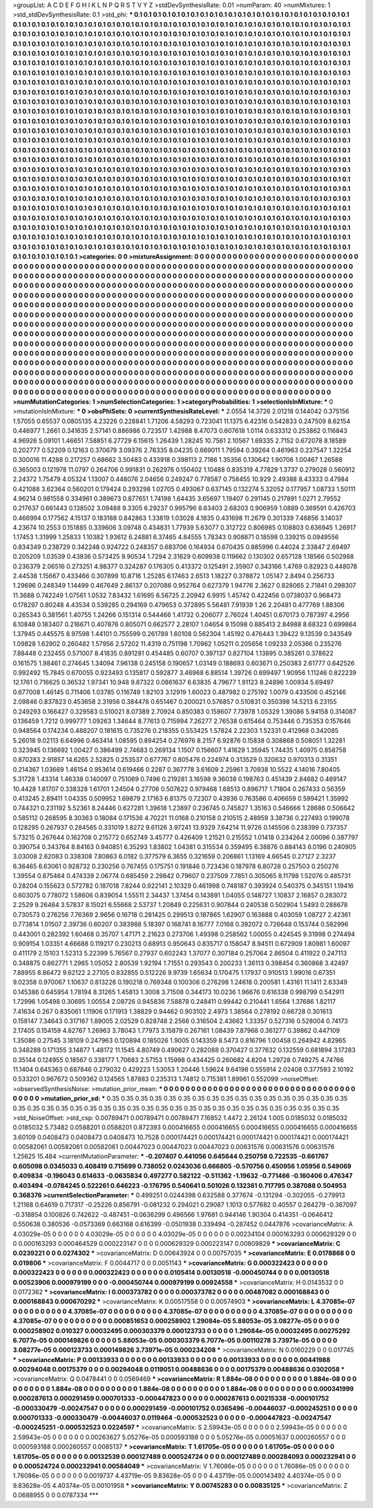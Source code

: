 >groupList:
A C D E F G H I K L
N P Q R S T V Y Z 
>stdDevSynthesisRate:
0.01 
>numParam:
40
>numMixtures:
1
>std_stdDevSynthesisRate:
0.1
>std_phi:
***
0.1 0.1 0.1 0.1 0.1 0.1 0.1 0.1 0.1 0.1
0.1 0.1 0.1 0.1 0.1 0.1 0.1 0.1 0.1 0.1
0.1 0.1 0.1 0.1 0.1 0.1 0.1 0.1 0.1 0.1
0.1 0.1 0.1 0.1 0.1 0.1 0.1 0.1 0.1 0.1
0.1 0.1 0.1 0.1 0.1 0.1 0.1 0.1 0.1 0.1
0.1 0.1 0.1 0.1 0.1 0.1 0.1 0.1 0.1 0.1
0.1 0.1 0.1 0.1 0.1 0.1 0.1 0.1 0.1 0.1
0.1 0.1 0.1 0.1 0.1 0.1 0.1 0.1 0.1 0.1
0.1 0.1 0.1 0.1 0.1 0.1 0.1 0.1 0.1 0.1
0.1 0.1 0.1 0.1 0.1 0.1 0.1 0.1 0.1 0.1
0.1 0.1 0.1 0.1 0.1 0.1 0.1 0.1 0.1 0.1
0.1 0.1 0.1 0.1 0.1 0.1 0.1 0.1 0.1 0.1
0.1 0.1 0.1 0.1 0.1 0.1 0.1 0.1 0.1 0.1
0.1 0.1 0.1 0.1 0.1 0.1 0.1 0.1 0.1 0.1
0.1 0.1 0.1 0.1 0.1 0.1 0.1 0.1 0.1 0.1
0.1 0.1 0.1 0.1 0.1 0.1 0.1 0.1 0.1 0.1
0.1 0.1 0.1 0.1 0.1 0.1 0.1 0.1 0.1 0.1
0.1 0.1 0.1 0.1 0.1 0.1 0.1 0.1 0.1 0.1
0.1 0.1 0.1 0.1 0.1 0.1 0.1 0.1 0.1 0.1
0.1 0.1 0.1 0.1 0.1 0.1 0.1 0.1 0.1 0.1
0.1 0.1 0.1 0.1 0.1 0.1 0.1 0.1 0.1 0.1
0.1 0.1 0.1 0.1 0.1 0.1 0.1 0.1 0.1 0.1
0.1 0.1 0.1 0.1 0.1 0.1 0.1 0.1 0.1 0.1
0.1 0.1 0.1 0.1 0.1 0.1 0.1 0.1 0.1 0.1
0.1 0.1 0.1 0.1 0.1 0.1 0.1 0.1 0.1 0.1
0.1 0.1 0.1 0.1 0.1 0.1 0.1 0.1 0.1 0.1
0.1 0.1 0.1 0.1 0.1 0.1 0.1 0.1 0.1 0.1
0.1 0.1 0.1 0.1 0.1 0.1 0.1 0.1 0.1 0.1
0.1 0.1 0.1 0.1 0.1 0.1 0.1 0.1 0.1 0.1
0.1 0.1 0.1 0.1 0.1 0.1 0.1 0.1 0.1 0.1
0.1 0.1 0.1 0.1 0.1 0.1 0.1 0.1 0.1 0.1
0.1 0.1 0.1 0.1 0.1 0.1 0.1 0.1 0.1 0.1
0.1 0.1 0.1 0.1 0.1 0.1 0.1 0.1 0.1 0.1
0.1 0.1 0.1 0.1 0.1 0.1 0.1 0.1 0.1 0.1
0.1 0.1 0.1 0.1 0.1 0.1 0.1 0.1 0.1 0.1
0.1 0.1 0.1 0.1 0.1 0.1 0.1 0.1 0.1 0.1
0.1 0.1 0.1 0.1 0.1 0.1 0.1 0.1 0.1 0.1
0.1 0.1 0.1 0.1 0.1 0.1 0.1 0.1 0.1 0.1
0.1 0.1 0.1 0.1 0.1 0.1 0.1 0.1 0.1 0.1
0.1 0.1 0.1 0.1 0.1 0.1 0.1 0.1 0.1 0.1
0.1 0.1 0.1 0.1 0.1 0.1 0.1 0.1 0.1 0.1
0.1 0.1 0.1 0.1 0.1 0.1 0.1 0.1 0.1 0.1
0.1 0.1 0.1 0.1 0.1 0.1 0.1 0.1 0.1 0.1
0.1 0.1 0.1 0.1 0.1 0.1 0.1 0.1 0.1 0.1
0.1 0.1 0.1 0.1 0.1 0.1 0.1 0.1 0.1 0.1
0.1 0.1 0.1 0.1 0.1 0.1 0.1 0.1 0.1 0.1
0.1 0.1 0.1 0.1 0.1 0.1 0.1 0.1 0.1 0.1
0.1 0.1 0.1 0.1 0.1 0.1 0.1 0.1 0.1 0.1
0.1 0.1 0.1 0.1 0.1 0.1 0.1 0.1 0.1 0.1
0.1 0.1 0.1 0.1 0.1 0.1 0.1 0.1 0.1 0.1
0.1 0.1 0.1 0.1 0.1 0.1 0.1 0.1 0.1 0.1
0.1 0.1 0.1 0.1 0.1 0.1 0.1 0.1 0.1 0.1
0.1 0.1 0.1 0.1 0.1 0.1 0.1 0.1 0.1 0.1
0.1 0.1 0.1 0.1 0.1 0.1 0.1 0.1 0.1 0.1
0.1 0.1 0.1 0.1 0.1 0.1 0.1 0.1 0.1 0.1
0.1 0.1 0.1 0.1 0.1 0.1 0.1 0.1 0.1 0.1
0.1 0.1 0.1 0.1 0.1 0.1 0.1 0.1 0.1 0.1
0.1 0.1 0.1 0.1 0.1 0.1 0.1 0.1 0.1 0.1
0.1 0.1 0.1 0.1 0.1 0.1 0.1 0.1 0.1 0.1
0.1 0.1 0.1 0.1 0.1 0.1 0.1 0.1 0.1 0.1
0.1 0.1 0.1 0.1 0.1 0.1 0.1 0.1 0.1 0.1
0.1 0.1 0.1 0.1 0.1 0.1 0.1 0.1 0.1 0.1
0.1 0.1 0.1 0.1 0.1 0.1 0.1 0.1 0.1 0.1
0.1 0.1 0.1 0.1 0.1 0.1 0.1 0.1 0.1 0.1
0.1 0.1 0.1 0.1 0.1 0.1 0.1 0.1 0.1 0.1
0.1 0.1 0.1 0.1 0.1 0.1 0.1 0.1 0.1 0.1
0.1 0.1 0.1 0.1 0.1 0.1 0.1 0.1 0.1 0.1
0.1 0.1 0.1 0.1 0.1 0.1 0.1 0.1 0.1 0.1
0.1 0.1 0.1 0.1 0.1 0.1 0.1 0.1 0.1 0.1
0.1 0.1 0.1 0.1 0.1 0.1 0.1 0.1 0.1 0.1
0.1 0.1 0.1 0.1 0.1 0.1 0.1 0.1 0.1 0.1
0.1 0.1 0.1 0.1 0.1 0.1 0.1 0.1 0.1 0.1
0.1 0.1 0.1 0.1 0.1 0.1 0.1 0.1 0.1 0.1
0.1 0.1 0.1 0.1 0.1 0.1 0.1 0.1 0.1 0.1
0.1 0.1 0.1 0.1 0.1 0.1 0.1 0.1 0.1 0.1
0.1 0.1 0.1 0.1 0.1 0.1 0.1 0.1 0.1 0.1
0.1 0.1 0.1 0.1 0.1 0.1 0.1 0.1 0.1 0.1
0.1 0.1 0.1 0.1 0.1 0.1 0.1 0.1 0.1 0.1
0.1 0.1 0.1 0.1 0.1 0.1 0.1 0.1 0.1 0.1
0.1 0.1 0.1 0.1 0.1 0.1 0.1 0.1 0.1 0.1
0.1 0.1 0.1 0.1 0.1 0.1 0.1 0.1 0.1 0.1
0.1 0.1 0.1 0.1 0.1 0.1 0.1 0.1 0.1 0.1
0.1 0.1 0.1 0.1 0.1 0.1 0.1 0.1 0.1 0.1
0.1 0.1 0.1 0.1 0.1 0.1 0.1 0.1 0.1 0.1
0.1 0.1 0.1 0.1 0.1 0.1 0.1 0.1 0.1 0.1
0.1 0.1 0.1 0.1 0.1 0.1 0.1 0.1 0.1 0.1
0.1 0.1 0.1 0.1 0.1 0.1 0.1 0.1 0.1 0.1
0.1 0.1 0.1 0.1 0.1 0.1 0.1 0.1 0.1 0.1
0.1 0.1 0.1 0.1 0.1 0.1 0.1 0.1 0.1 0.1
0.1 0.1 0.1 0.1 
>categories:
0 0
>mixtureAssignment:
0 0 0 0 0 0 0 0 0 0 0 0 0 0 0 0 0 0 0 0 0 0 0 0 0 0 0 0 0 0 0 0 0 0 0 0 0 0 0 0 0 0 0 0 0 0 0 0 0 0
0 0 0 0 0 0 0 0 0 0 0 0 0 0 0 0 0 0 0 0 0 0 0 0 0 0 0 0 0 0 0 0 0 0 0 0 0 0 0 0 0 0 0 0 0 0 0 0 0 0
0 0 0 0 0 0 0 0 0 0 0 0 0 0 0 0 0 0 0 0 0 0 0 0 0 0 0 0 0 0 0 0 0 0 0 0 0 0 0 0 0 0 0 0 0 0 0 0 0 0
0 0 0 0 0 0 0 0 0 0 0 0 0 0 0 0 0 0 0 0 0 0 0 0 0 0 0 0 0 0 0 0 0 0 0 0 0 0 0 0 0 0 0 0 0 0 0 0 0 0
0 0 0 0 0 0 0 0 0 0 0 0 0 0 0 0 0 0 0 0 0 0 0 0 0 0 0 0 0 0 0 0 0 0 0 0 0 0 0 0 0 0 0 0 0 0 0 0 0 0
0 0 0 0 0 0 0 0 0 0 0 0 0 0 0 0 0 0 0 0 0 0 0 0 0 0 0 0 0 0 0 0 0 0 0 0 0 0 0 0 0 0 0 0 0 0 0 0 0 0
0 0 0 0 0 0 0 0 0 0 0 0 0 0 0 0 0 0 0 0 0 0 0 0 0 0 0 0 0 0 0 0 0 0 0 0 0 0 0 0 0 0 0 0 0 0 0 0 0 0
0 0 0 0 0 0 0 0 0 0 0 0 0 0 0 0 0 0 0 0 0 0 0 0 0 0 0 0 0 0 0 0 0 0 0 0 0 0 0 0 0 0 0 0 0 0 0 0 0 0
0 0 0 0 0 0 0 0 0 0 0 0 0 0 0 0 0 0 0 0 0 0 0 0 0 0 0 0 0 0 0 0 0 0 0 0 0 0 0 0 0 0 0 0 0 0 0 0 0 0
0 0 0 0 0 0 0 0 0 0 0 0 0 0 0 0 0 0 0 0 0 0 0 0 0 0 0 0 0 0 0 0 0 0 0 0 0 0 0 0 0 0 0 0 0 0 0 0 0 0
0 0 0 0 0 0 0 0 0 0 0 0 0 0 0 0 0 0 0 0 0 0 0 0 0 0 0 0 0 0 0 0 0 0 0 0 0 0 0 0 0 0 0 0 0 0 0 0 0 0
0 0 0 0 0 0 0 0 0 0 0 0 0 0 0 0 0 0 0 0 0 0 0 0 0 0 0 0 0 0 0 0 0 0 0 0 0 0 0 0 0 0 0 0 0 0 0 0 0 0
0 0 0 0 0 0 0 0 0 0 0 0 0 0 0 0 0 0 0 0 0 0 0 0 0 0 0 0 0 0 0 0 0 0 0 0 0 0 0 0 0 0 0 0 0 0 0 0 0 0
0 0 0 0 0 0 0 0 0 0 0 0 0 0 0 0 0 0 0 0 0 0 0 0 0 0 0 0 0 0 0 0 0 0 0 0 0 0 0 0 0 0 0 0 0 0 0 0 0 0
0 0 0 0 0 0 0 0 0 0 0 0 0 0 0 0 0 0 0 0 0 0 0 0 0 0 0 0 0 0 0 0 0 0 0 0 0 0 0 0 0 0 0 0 0 0 0 0 0 0
0 0 0 0 0 0 0 0 0 0 0 0 0 0 0 0 0 0 0 0 0 0 0 0 0 0 0 0 0 0 0 0 0 0 0 0 0 0 0 0 0 0 0 0 0 0 0 0 0 0
0 0 0 0 0 0 0 0 0 0 0 0 0 0 0 0 0 0 0 0 0 0 0 0 0 0 0 0 0 0 0 0 0 0 0 0 0 0 0 0 0 0 0 0 0 0 0 0 0 0
0 0 0 0 0 0 0 0 0 0 0 0 0 0 0 0 0 0 0 0 0 0 0 0 0 0 0 0 0 0 0 0 0 0 0 0 0 0 0 0 0 0 0 0 
>numMutationCategories:
1
>numSelectionCategories:
1
>categoryProbabilities:
1 
>selectionIsInMixture:
***
0 
>mutationIsInMixture:
***
0 
>obsPhiSets:
0
>currentSynthesisRateLevel:
***
2.0554 14.3726 2.01218 0.144042 0.375156 1.57055 0.65537 0.0805135 4.23226 0.228841
1.71206 4.58293 0.723041 11.1375 6.42316 0.542833 0.247509 8.62154 0.446977 1.2661
0.341635 2.57141 0.886986 0.723517 1.42988 8.47073 0.607618 1.0114 0.633312 0.253862
0.116843 4.96926 5.09101 1.46651 7.58851 6.27729 6.15615 1.26439 1.28245 10.7561
2.10567 1.69335 2.7152 0.672078 8.18589 0.202777 0.52209 0.12163 0.370679 3.09376
2.76335 8.04235 0.669011 1.79594 0.39264 0.461963 0.237547 1.32254 0.300016 11.4288
0.217257 0.68662 3.50483 0.433918 0.398113 2.7186 1.35356 0.130642 1.90706 1.00467
1.26588 0.365003 0.121978 11.0797 0.264706 0.991831 0.262976 0.150402 1.10488 0.835319
4.77829 1.3737 0.279028 0.560912 2.24372 1.75479 4.05324 1.13007 0.448076 2.04656
0.249247 0.778587 0.758455 10.929 2.49388 8.43333 0.47984 0.421088 3.62364 0.560201
0.179424 0.293298 1.02705 0.493067 0.637145 0.132274 5.32052 0.177957 1.08733 1.50111
4.96214 0.981558 0.334961 0.389673 0.877651 1.74198 1.64435 3.65697 1.19407 0.291145
0.217891 1.0271 2.79552 0.217637 0.661443 0.138502 3.09488 9.3305 6.29237 0.995796
8.63403 2.68203 0.906959 1.0889 0.369591 0.426703 0.466994 0.177562 4.15137 0.183188
0.842863 1.33819 1.03028 4.1835 0.431698 11.2679 0.301339 7.46856 3.14037 4.23674
10.2553 0.151885 0.339606 3.09748 0.434831 1.77939 5.63077 0.312722 0.806985 0.108803
0.636945 1.26917 1.17453 1.31999 1.25833 1.10382 1.93612 6.24881 6.37465 4.84555
1.78343 0.908871 0.18598 0.339215 0.0949556 0.834349 0.238729 0.342248 0.924722 0.248357
0.683706 0.164934 0.670435 0.885996 0.44024 2.33847 2.69497 0.205209 1.03539 0.43836
0.573425 9.90534 1.7294 2.31629 0.609938 0.119662 0.130302 0.657128 1.18566 0.502988
0.236379 2.06516 0.273251 4.98377 0.324287 0.176305 0.413372 0.125491 2.35907 0.343166
1.4769 0.82923 0.448078 2.44538 1.15667 0.433466 0.307899 10.8716 1.25285 6.17463
2.6513 1.18227 0.378872 1.05147 2.8494 0.256733 1.29696 0.248349 1.14499 0.467649
2.86137 0.207086 0.952764 0.627379 1.94776 2.3627 0.828065 2.71841 0.298307 11.3688
0.742249 1.07561 1.0532 7.83432 1.61695 6.56725 2.20942 6.9915 1.45742 0.422456
0.0738037 0.968473 0.178297 0.80248 4.43534 0.539285 0.294169 0.479653 0.372895 5.56481
7.91939 1.26 2.20481 0.477769 1.88306 0.265343 0.381561 1.40755 1.24266 0.151314
0.544466 1.41732 0.206077 2.76024 1.40451 0.670173 0.787397 4.2956 6.10848 0.183407
0.216671 0.407876 0.805071 0.662577 2.28107 1.04654 9.15098 0.885413 2.84988 8.68323
0.699864 1.37945 0.445575 8.97598 1.44101 0.755599 0.261789 1.60108 0.562304 1.45192
0.476443 1.39422 9.13539 0.343549 1.09828 1.62902 0.260482 1.57956 2.57202 11.4319
0.751198 1.70962 1.05211 0.205656 1.09233 2.05366 0.235276 7.88448 0.232455 0.571007
8.41835 0.891281 0.454485 0.60707 0.397137 0.827104 1.13895 0.385261 0.378622 0.161575
1.98461 0.274645 1.34094 7.96138 0.245158 0.190657 1.03149 0.188693 0.603671 0.250383
2.61777 0.642526 0.992492 15.7845 0.670055 0.923493 0.135817 0.592877 3.46968 6.88514
1.39726 0.699497 1.90956 1.11246 0.822239 12.1761 0.716625 0.36532 1.97341 10.948
9.87322 0.0861637 6.63835 4.79677 1.91123 8.24896 1.00934 5.69497 0.677008 1.46145
0.711406 1.03785 0.116749 1.82103 3.12919 1.60023 0.487982 0.275192 1.0079 0.433506
0.452146 2.09846 0.837823 0.453658 2.31956 0.384478 0.651467 0.200021 0.576857 0.510831
0.350398 14.5213 6.23155 0.249293 0.166427 0.329583 0.510021 8.07389 2.70924 0.850383
0.158607 7.73978 1.05329 1.39086 5.94158 0.314087 0.136459 1.7212 0.999777 1.09263
1.34644 8.77613 0.715994 7.26277 2.76538 0.615464 0.753446 0.735353 0.157646 0.948564
0.174234 0.488207 0.181615 0.735276 0.218355 0.553425 1.57824 2.22303 1.52331 0.412968
0.342085 5.26018 9.02113 6.64996 0.463414 1.08595 0.894254 0.276976 8.2157 6.92876
0.15838 0.308868 0.508051 1.32281 0.323945 0.136692 1.00427 0.386499 2.74683 0.269134
1.1507 0.156607 1.41629 1.35945 1.74435 1.40975 0.858758 0.870283 2.91857 14.6265
2.52825 0.253537 0.677767 0.805476 0.224974 0.313529 0.320632 0.970313 0.31351 0.214367
1.03669 1.46154 0.953614 0.619466 0.2287 0.367778 3.61609 2.25961 3.70938 10.5522
4.14016 7.80405 5.31728 1.43314 1.46338 0.140097 0.751069 0.7496 0.219281 3.16598
9.36038 0.198763 0.451439 2.84682 0.489147 10.4428 1.81707 0.338328 1.61701 1.24504
0.27706 0.507622 0.979468 1.68513 0.896717 1.71804 0.267433 0.56359 0.413245 2.89411
1.04335 0.509952 1.69879 2.17163 6.81375 0.72307 0.43936 0.763586 0.406659 0.599421
1.35992 0.744321 0.231192 5.52361 8.24446 0.627281 1.39618 1.23897 0.236745 0.745827
1.35163 0.546666 1.28686 0.506642 0.585112 0.268595 8.30363 0.18084 0.171536 4.70221
11.0168 0.210158 0.210515 2.48959 3.38736 0.227493 0.199078 0.128295 0.267937 0.284565
0.331019 1.8272 9.61126 3.97241 13.9329 7.64214 11.9726 0.145506 0.238399 0.737357
5.73215 0.267644 0.162708 0.215772 0.652749 3.45777 0.426409 1.21521 0.215552 1.01418
0.234264 2.00096 0.387797 0.390754 0.343764 8.84163 0.940851 6.35293 1.83802 1.04381
0.315534 0.359495 6.38876 0.884143 6.0196 0.240905 3.03008 2.62083 0.338308 7.80863
6.0182 0.377579 6.3655 0.321659 0.206861 1.13169 4.66545 0.27127 2.3237 6.36465
6.63061 0.928732 0.230256 0.767455 0.175751 0.191846 0.723436 0.187978 6.80728 0.257503
0.250276 1.39554 0.875464 0.474339 2.06774 0.685459 2.29842 0.79607 0.237509 7.7851
0.305065 8.11798 1.52076 0.485731 0.28204 0.155623 0.572782 0.187018 7.8244 0.922141
2.10329 0.461998 0.748187 0.393924 0.540375 0.345151 1.19416 0.603075 0.778072 1.58606
0.839054 1.55511 2.34437 1.37454 0.143891 1.04055 0.148727 1.10837 2.16857 0.283072
2.2529 9.26464 3.57837 8.15021 6.55668 2.53737 1.20849 0.225631 0.907844 0.240538
0.502904 1.5493 0.288678 0.730573 0.276256 7.76369 2.9656 0.16718 0.281425 0.299513
0.187865 1.62907 0.163888 0.403059 1.08727 2.42361 0.773814 1.01507 2.39736 0.60207
0.383988 5.18397 0.168741 8.16777 7.0168 0.392072 0.726648 0.153744 0.582996 0.443001
0.282392 1.60468 0.35707 1.47171 2.21623 0.273706 1.49398 0.258562 1.00055 0.424545
9.31998 0.274494 0.909154 1.03351 4.66688 0.119217 0.230213 0.68913 0.950643 0.835717
0.158047 8.94511 0.672909 1.80981 1.60097 0.411179 2.15103 1.52313 5.22399 5.76567
0.27937 0.602243 1.37077 0.307184 0.257064 2.86504 0.411922 0.247113 0.348875 0.862771
1.2965 1.05052 2.80539 1.92194 1.71551 0.293543 0.200233 1.36113 0.398454 0.360868
3.42497 7.88955 8.86472 9.62122 2.27105 0.832855 0.512226 9.9739 1.65634 0.170475
1.17937 0.910513 1.99016 0.67351 9.02358 0.970067 1.10637 0.813226 0.190218 0.769348
0.100306 0.276298 1.24618 0.200581 1.43161 11.1411 2.63349 0.145386 0.645954 1.78194
8.31265 1.45813 1.3008 3.71508 0.344173 10.0236 1.96676 0.616338 0.998799 0.542911
1.72996 1.05498 0.30695 1.00554 2.08726 0.945836 7.58878 0.248411 0.99442 0.210441
1.6564 1.37686 1.82117 7.41634 0.267 0.835061 1.11906 0.171913 1.38829 0.94462
0.903102 2.4973 1.38564 0.278192 0.66728 0.301613 0.158147 7.34643 0.317167 1.89005
2.02529 0.828748 2.2566 0.316504 2.43662 1.33357 0.527316 0.528004 0.74173 2.17405
0.154159 4.82767 1.26963 3.78043 1.77973 3.15879 0.267161 1.08439 7.87968 0.361277
0.39862 0.447109 1.35086 0.27545 3.18109 0.247963 0.120894 0.185026 1.9005 0.143359
8.5473 0.816796 1.00458 0.264942 4.82965 0.348288 0.171355 3.14877 1.48172 11.1545
4.80749 0.490627 0.282088 0.370427 0.377632 0.132559 0.681894 3.17283 0.35144 0.124955
0.18567 0.338177 1.70683 2.57153 1.15998 0.434425 0.260682 4.8204 1.29728 0.749275
4.74766 11.1404 0.645363 0.687846 0.279032 0.429223 1.53053 1.20446 1.59624 9.64198
0.555914 2.02408 0.377593 2.10192 0.533201 0.967672 0.509362 0.124565 1.87883 0.235313
1.74812 0.715381 1.89961 0.552099 
>noiseOffset:
>observedSynthesisNoise:
>mutation_prior_mean:
***
0 0 0 0 0 0 0 0 0 0
0 0 0 0 0 0 0 0 0 0
0 0 0 0 0 0 0 0 0 0
0 0 0 0 0 0 0 0 0 0
>mutation_prior_sd:
***
0.35 0.35 0.35 0.35 0.35 0.35 0.35 0.35 0.35 0.35
0.35 0.35 0.35 0.35 0.35 0.35 0.35 0.35 0.35 0.35
0.35 0.35 0.35 0.35 0.35 0.35 0.35 0.35 0.35 0.35
0.35 0.35 0.35 0.35 0.35 0.35 0.35 0.35 0.35 0.35
>std_NoiseOffset:
>std_csp:
0.00789471 0.00789471 0.00789471 7.16852 1.4472 2.26124 1.005 0.0185032 0.0185032 0.0185032
5.73482 0.0588201 0.0588201 0.872393 0.000416655 0.000416655 0.000416655 0.000416655 0.000416655 3.60109
0.0408473 0.0408473 0.0408473 10.7528 0.000174421 0.000174421 0.000174421 0.000174421 0.000174421 0.00582061
0.00582061 0.00582061 0.00447023 0.00447023 0.00447023 0.00631576 0.00631576 0.00631576 1.25625 15.484
>currentMutationParameter:
***
-0.207407 0.441056 0.645644 0.250758 0.722535 -0.661767 0.605098 0.0345033 0.408419 0.715699
0.738052 0.0243036 0.666805 -0.570756 0.450956 1.05956 0.549069 0.409834 -0.196043 0.614633
-0.0635834 0.497277 0.582122 -0.511362 -1.19632 -0.771466 -0.160406 0.476347 0.403494 -0.0784245
0.522261 0.646223 -0.176795 0.540641 0.501026 0.132361 0.717795 0.387088 0.504953 0.368376
>currentSelectionParameter:
***
0.499251 0.0244398 0.632588 0.377674 -0.131294 -0.302055 -0.279913 1.21168 0.64619 0.717317
-0.25226 0.856791 -0.081232 0.294021 0.29087 1.1013 0.577682 0.40557 0.264279 -0.367097
-0.318854 0.100826 0.742622 -0.487451 -0.0636299 0.496566 1.97681 0.944146 1.90304 0.414351
-0.0646412 0.550638 0.380536 -0.0573369 0.663168 0.616399 -0.0501938 0.339494 -0.287452 0.0447876
>covarianceMatrix:
A
4.03029e-05	0	0	0	0	0	
0	4.03029e-05	0	0	0	0	
0	0	4.03029e-05	0	0	0	
0	0	0	0.00234104	0.000163293	0.000629329	
0	0	0	0.000163293	0.000464529	0.000223147	
0	0	0	0.000629329	0.000223147	0.00809829	
***
>covarianceMatrix:
C
0.0239221	0	
0	0.0274302	
***
>covarianceMatrix:
D
0.00643924	0	
0	0.00757035	
***
>covarianceMatrix:
E
0.0178868	0	
0	0.019806	
***
>covarianceMatrix:
F
0.0044717	0	
0	0.0051143	
***
>covarianceMatrix:
G
0.000322423	0	0	0	0	0	
0	0.000322423	0	0	0	0	
0	0	0.000322423	0	0	0	
0	0	0	0.0105414	0.00130518	-0.000450744	
0	0	0	0.00130518	0.00523906	0.000979199	
0	0	0	-0.000450744	0.000979199	0.00924558	
***
>covarianceMatrix:
H
0.0143532	0	
0	0.0172362	
***
>covarianceMatrix:
I
0.000373782	0	0	0	
0	0.000373782	0	0	
0	0	0.00487082	0.000168843	
0	0	0.000168843	0.000670292	
***
>covarianceMatrix:
K
0.00517558	0	
0	0.00574903	
***
>covarianceMatrix:
L
4.37085e-07	0	0	0	0	0	0	0	0	0	
0	4.37085e-07	0	0	0	0	0	0	0	0	
0	0	4.37085e-07	0	0	0	0	0	0	0	
0	0	0	4.37085e-07	0	0	0	0	0	0	
0	0	0	0	4.37085e-07	0	0	0	0	0	
0	0	0	0	0	0.000851653	0.000258902	1.29084e-05	5.88053e-05	3.08277e-05	
0	0	0	0	0	0.000258902	0.010327	0.00032495	0.000303379	0.000123733	
0	0	0	0	0	1.29084e-05	0.00032495	0.00275292	6.7077e-05	0.000149826	
0	0	0	0	0	5.88053e-05	0.000303379	6.7077e-05	0.00110278	3.73971e-05	
0	0	0	0	0	3.08277e-05	0.000123733	0.000149826	3.73971e-05	0.000234208	
***
>covarianceMatrix:
N
0.0160229	0	
0	0.017745	
***
>covarianceMatrix:
P
0.00133933	0	0	0	0	0	
0	0.00133933	0	0	0	0	
0	0	0.00133933	0	0	0	
0	0	0	0.00441988	0.00294048	0.00175379	
0	0	0	0.00294048	0.0119051	0.00488636	
0	0	0	0.00175379	0.00488636	0.0302058	
***
>covarianceMatrix:
Q
0.0478441	0	
0	0.0569469	
***
>covarianceMatrix:
R
1.884e-08	0	0	0	0	0	0	0	0	0	
0	1.884e-08	0	0	0	0	0	0	0	0	
0	0	1.884e-08	0	0	0	0	0	0	0	
0	0	0	1.884e-08	0	0	0	0	0	0	
0	0	0	0	1.884e-08	0	0	0	0	0	
0	0	0	0	0	0.000341999	0.000287613	0.000291459	0.000701333	-0.000447823	
0	0	0	0	0	0.000287613	0.00215338	-0.000101752	-0.000330479	-0.00247547	
0	0	0	0	0	0.000291459	-0.000101752	0.0365496	-0.00446037	-0.000245251	
0	0	0	0	0	0.000701333	-0.000330479	-0.00446037	0.0119464	-0.000532523	
0	0	0	0	0	-0.000447823	-0.00247547	-0.000245251	-0.000532523	0.0224597	
***
>covarianceMatrix:
S
2.59943e-05	0	0	0	0	0	
0	2.59943e-05	0	0	0	0	
0	0	2.59943e-05	0	0	0	
0	0	0	0.00263627	5.05276e-05	0.000593188	
0	0	0	5.05276e-05	0.00051637	0.000260557	
0	0	0	0.000593188	0.000260557	0.0085137	
***
>covarianceMatrix:
T
1.61705e-05	0	0	0	0	0	
0	1.61705e-05	0	0	0	0	
0	0	1.61705e-05	0	0	0	
0	0	0	0.00132539	0.000127489	0.000524724	
0	0	0	0.000127489	0.000284093	0.000232941	
0	0	0	0.000524724	0.000232941	0.00584049	
***
>covarianceMatrix:
V
1.76086e-05	0	0	0	0	0	
0	1.76086e-05	0	0	0	0	
0	0	1.76086e-05	0	0	0	
0	0	0	0.0019737	4.43719e-05	9.83628e-05	
0	0	0	4.43719e-05	0.000143492	4.40374e-05	
0	0	0	9.83628e-05	4.40374e-05	0.00101958	
***
>covarianceMatrix:
Y
0.00745283	0	
0	0.00835125	
***
>covarianceMatrix:
Z
0.0688955	0	
0	0.0787334	
***
